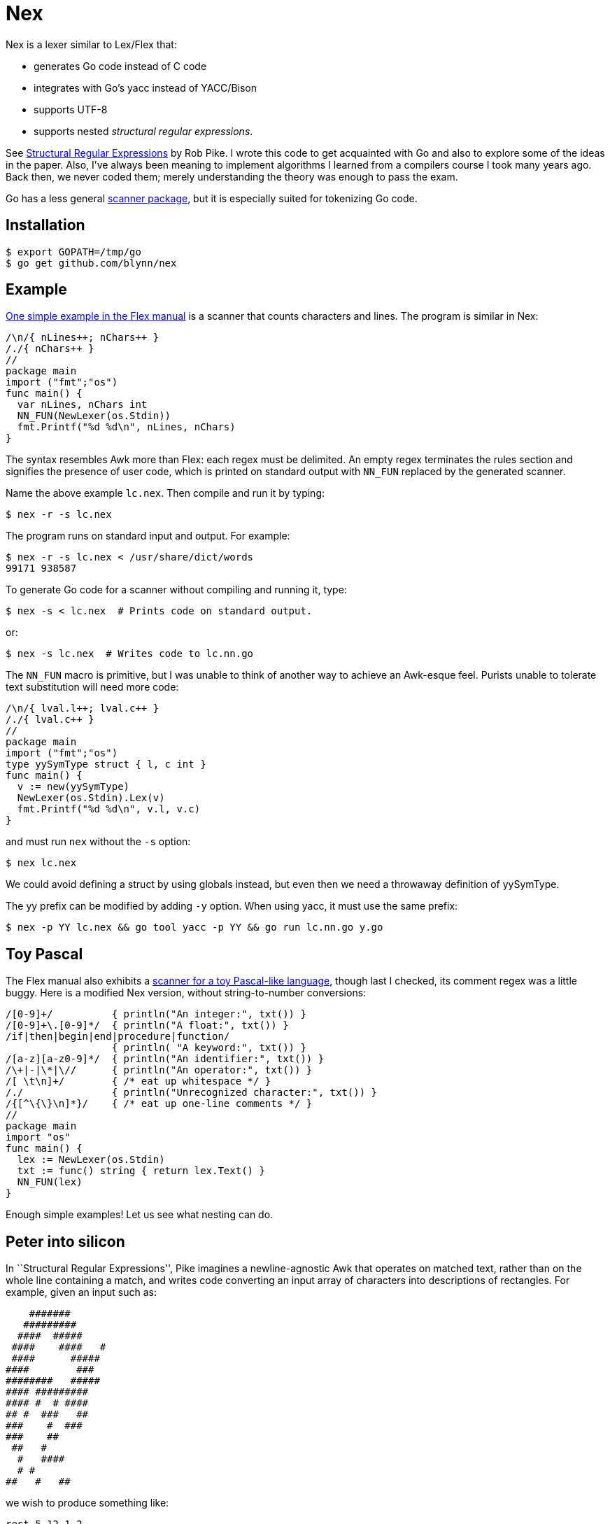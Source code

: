= Nex =

Nex is a lexer similar to Lex/Flex that:

- generates Go code instead of C code
- integrates with Go's yacc instead of YACC/Bison
- supports UTF-8
- supports nested _structural regular expressions_.

See http://doc.cat-v.org/bell_labs/structural_regexps/se.pdf[Structural
Regular Expressions] by Rob Pike. I wrote this code to get acquainted with Go
and also to explore some of the ideas in the paper. Also, I've always been
meaning to implement algorithms I learned from a compilers course I took many
years ago. Back then, we never coded them; merely understanding the theory was
enough to pass the exam.

Go has a less general http://golang.org/pkg/scanner/[scanner package],
but it is especially suited for tokenizing Go code.

== Installation ==

  $ export GOPATH=/tmp/go
  $ go get github.com/blynn/nex

== Example ==

http://flex.sourceforge.net/manual/Simple-Examples.html[One simple example in
the Flex manual] is a scanner that counts characters and lines. The program is
similar in Nex:

------------------------------------------
/\n/{ nLines++; nChars++ }
/./{ nChars++ }
//
package main
import ("fmt";"os")
func main() {
  var nLines, nChars int
  NN_FUN(NewLexer(os.Stdin))
  fmt.Printf("%d %d\n", nLines, nChars)
}
------------------------------------------

The syntax resembles Awk more than Flex: each regex must be delimited. An empty
regex terminates the rules section and signifies the presence of user code,
which is printed on standard output with `NN_FUN` replaced by the generated
scanner.

Name the above example `lc.nex`. Then compile and run it by typing:

 $ nex -r -s lc.nex

The program runs on standard input and output. For example:

 $ nex -r -s lc.nex < /usr/share/dict/words
 99171 938587

To generate Go code for a scanner without compiling and running it, type:

 $ nex -s < lc.nex  # Prints code on standard output.

or:

 $ nex -s lc.nex  # Writes code to lc.nn.go

The `NN_FUN` macro is primitive, but I was unable to think of another way to
achieve an Awk-esque feel. Purists unable to tolerate text substitution will
need more code:

------------------------------------------
/\n/{ lval.l++; lval.c++ }
/./{ lval.c++ }
//
package main
import ("fmt";"os")
type yySymType struct { l, c int }
func main() {
  v := new(yySymType)
  NewLexer(os.Stdin).Lex(v)
  fmt.Printf("%d %d\n", v.l, v.c)
}
------------------------------------------

and must run `nex` without the `-s` option:

 $ nex lc.nex

We could avoid defining a struct by using globals instead, but even then we
need a throwaway definition of yySymType.

The yy prefix can be modified by adding `-y` option. When using yacc, it must use the same prefix:

 $ nex -p YY lc.nex && go tool yacc -p YY && go run lc.nn.go y.go

== Toy Pascal ==

The Flex manual also exhibits a http://flex.sourceforge.net/manual/Simple-Examples.html[scanner for a toy Pascal-like language],
though last I checked, its comment regex was a little buggy. Here is a
modified Nex version, without string-to-number conversions:

------------------------------------------
/[0-9]+/          { println("An integer:", txt()) }
/[0-9]+\.[0-9]*/  { println("A float:", txt()) }
/if|then|begin|end|procedure|function/
                  { println( "A keyword:", txt()) }
/[a-z][a-z0-9]*/  { println("An identifier:", txt()) }
/\+|-|\*|\//      { println("An operator:", txt()) }
/[ \t\n]+/        { /* eat up whitespace */ }
/./               { println("Unrecognized character:", txt()) }
/{[^\{\}\n]*}/    { /* eat up one-line comments */ }
//
package main
import "os"
func main() {
  lex := NewLexer(os.Stdin)
  txt := func() string { return lex.Text() }
  NN_FUN(lex)
}
------------------------------------------

Enough simple examples! Let us see what nesting can do.

== Peter into silicon ==

In ``Structural Regular Expressions'', Pike imagines a newline-agnostic Awk
that operates on matched text, rather than on the whole line containing a
match, and writes code converting an input array of characters into
descriptions of rectangles. For example, given an input such as:

------------------------------------------
    #######
   #########
  ####  #####
 ####    ####   #
 ####      #####
####        ###
########   #####
#### #########
#### #  # ####
## #  ###   ##
###    #  ###
###    ##
 ##   #
  #   ####
  # #
##   #   ##
------------------------------------------

we wish to produce something like:

------------------------------------------
rect 5 12 1 2
rect 4 13 2 3
rect 3 7 3 4
rect 9 14 3 4
...
rect 10 12 16 17
------------------------------------------

With Nex, we don't have to imagine: such programs are real. Below are practical
Nex programs that strongly resemble their theoretical counterparts.
The one-character-at-a-time variant:

------------------------------------------
/ /{ x++ }
/#/{ println("rect", x, x+1, y, y+1); x++ }
/\n/{ x=1; y++ }
//
package main
import "os"
func main() {
  x, y := 1, 1
  NN_FUN(NewLexer(os.Stdin))
}
------------------------------------------

The one-run-at-a-time variant:

------------------------------------------
/ +/{ x+=len(txt()) }
/#+/{ println("rect", x, x+len(txt()), y, y+1); x+=len(txt()) }
/\n/{ x=1; y++ }
//
package main
import "os"
func main() {
  x, y := 1, 1
  lex := NewLexer(os.Stdin)
  txt := func() string { return lex.Text() }
  NN_FUN(lex)
}
------------------------------------------

The programs are more verbose than Awk because Go is the backend.

== Rob but not robot ==

Pike demonstrates how nesting structural expressions leads to a few simple text
editor commands to print all lines containing "rob" but not "robot". Though Nex
fails to separate looping from matching, a corresponding program is bearable:

------------------------------------------
/[^\n]*\n/ < { isrobot = false; isrob = false }
  /robot/    { isrobot = true }
  /rob/      { isrob = true }
>            { if isrob && !isrobot { fmt.print(lex.Text()) } }
//
package main
import ("fmt";"os")
func main() {
  var isrobot, isrob bool
  lex := NewLexer(os.Stdin)
  NN_FUN(lex)
}
------------------------------------------

The "<" and ">" delimit nested expressions, and work as follows.
On reading a line, we find it matches the first regex, so we execute the code
immediately following the opening "<".

Then it's as if we run Nex again, except we focus only on the patterns and
actions up to the closing ">", with the matched line as the entire input. Thus
we look for occurrences of "rob" and "robot" in just the matched line and set
flags accordingly.

After the line ends, we execute the code following the closing ">" and return
to our original state, scanning for more lines.

== Word count ==

We can simultaneously count lines, words, and characters with Nex thanks to
nesting:
------------------------------------------
/[^\n]*\n/ < {}
  /[^ \t\r\n]*/ < {}
    /./  { nChars++ }
  >      { nWords++ }
  /./    { nChars++ }
>        { nLines++ }
//
package main
import ("fmt";"os")
func main() {
  var nLines, nWords, nChars int
  NN_FUN(NewLexer(os.Stdin))
  fmt.Printf("%d %d %d\n", nLines, nWords, nChars)
}
------------------------------------------

The first regex matches entire lines: each line is passed to the first level
of nested regexes. Within this level, the first regex matches words in the
line: each word is passed to the second level of nested regexes. Within
the second level, a regex causes every character of the word to be counted.

Lastly, we also count whitespace characters, a task performed by the second
regex of the first level of nested regexes. We could remove this statement
to count only non-whitespace characters.

== UTF-8 ==

The following Nex program converts Eastern Arabic numerals to the digits used
in the Western world, and also Chinese phrases for numbers (the analog of
something like "one-hundred and fifty-three") into digits.

------------------------------------------
/[零一二三四五六七八九十百千]+/ { fmt.Print(zhToInt(txt())) }
/[٠-٩]/ {
  // The above character class might show up right-to-left in a browser.
  // The equivalent of 0 should be on the left, and the equivalent of 9 should
  // be on the right.
  //
  // The Eastern Arabic numerals are ٠١٢٣٤٥٦٧٨٩.
  fmt.Print([]rune(txt())[0] - rune('٠'))
}
/./ { fmt.Print(txt()) }
//
package main
import ("fmt";"os")
func zhToInt(s string) int {
  n := 0
  prev := 0
  f := func(m int) {
    if 0 == prev { prev = 1 }
    n += m * prev
    prev = 0
  }
  for _, c := range s {
    for m, v := range []rune("一二三四五六七八九") {
      if v == c {
	prev = m+1
	goto continue2
      }
    }
    switch c {
    case '零':
    case '十': f(10)
    case '百': f(100)
    case '千': f(1000)
    }
continue2:
  }
  n += prev
  return n
}
func main() {
  lex := NewLexer(os.Stdin)
  txt := func() string { return lex.Text() }
  NN_FUN(lex)
}
------------------------------------------

== nex and Go's yacc ==

The parser generated by `go tool yacc` exports so little that it's easiest to
keep the lexer and the parser in the same package.

Here's a yacc file based on the
http://dinosaur.compilertools.net/bison/bison_5.html[reverse-Polish-notation
calculator example from the Bison manual]:

------------------------------------------
%{
package main
import "fmt"
%}

%union {
  n int
}

%token NUM
%%
input:    /* empty */
       | input line
;

line:     '\n'
       | exp '\n'      { fmt.Println($1.n); }
;

exp:     NUM           { $$.n = $1.n;        }
       | exp exp '+'   { $$.n = $1.n + $2.n; }
       | exp exp '-'   { $$.n = $1.n - $2.n; }
       | exp exp '*'   { $$.n = $1.n * $2.n; }
       | exp exp '/'   { $$.n = $1.n / $2.n; }
	/* Unary minus    */
       | exp 'n'       { $$.n = -$1.n;       }
;
%%
------------------------------------------

We must import `fmt` even if we don't use it, since code generated by yacc
needs it. Also, the `%union` is mandatory; it generates `yySymType`.

Call the above `rp.y`. Then a suitable lexer, say `rp.nex`, might be:

------------------------------------------
/[ \t]/  { /* Skip blanks and tabs. */ }
/[0-9]*/ { lval.n,_ = strconv.Atoi(yylex.Text()); return NUM }
/./ { return int(yylex.Text()[0]) }
//
package main
import ("os";"strconv")
func main() {
  yyParse(NewLexer(os.Stdin))
}
------------------------------------------

Compile the two with:

 $ nex rp.nex && go tool yacc rp.y && go build y.go rp.nn.go

For brevity, we work in the `main` package. In a larger project we might want
to write a package that exports a function wrapped around `yyParse()`. This is
fine, provided the parser and the lexer are both in the same package.

Alternatively, we could use yacc's `-p` option to change the prefix from `yy`
to one that begins with an uppercase letter.

== Matching the beginning and end of input ==

We can simulate awk's BEGIN and END blocks with a regex that matches the entire
input:

------------------------------------------
/.*/ < { println("BEGIN") }
  /a/  { println("a") }
>      { println("END") }
//
package main
import "os"
func main() {
  NN_FUN(NewLexer(os.Stdin))
}
------------------------------------------

However, this causes Nex to read the entire input into memory. To solve
this problem, Nex supports the following syntax:

------------------------------------------
<      { println("BEGIN") }
  /a/  { println("a") }
>      { println("END") }
package main
import "os"
func main() {
  NN_FUN(NewLexer(os.Stdin))
}
------------------------------------------

In other words, if a bare '<' appears as the first pattern, then its action is
executed before reading the input. The last pattern must be a bare '>', and its
action is executed on end of input.

Additionally, no empty regex is needed to mark the beginning of the Go program.
(Fortunately, an empty regex is also a Go comment, so there's no harm done if
present.)

== Matching Nuances ==

Among rules in the same scope, the longest matching pattern takes precedence.
In event of a tie, the first pattern wins.

Unanchored patterns never match the empty string. For example,

  /(foo)*/ {}

matches "foo" and "foofoo", but not "".

Anchored patterns can match the empty string at most once; after the match, the
start or end null strings are "used up" so will not match again.

Internally, this is implemented by omitting the very first check to see if the
current state is accepted when running the DFA corresponding to the regex. An
alternative would be to simply ignore matches of length 0, but I chose to allow
anchored empty matches just in case there turn out to be applications for them.
I'm open to changing this behaviour.

== Contributing and Testing ==

Check out this repo (or a clone) into a directory with the following structure:

  mkdir -p nex/src
  cd nex/src
  git clone https://github.com/blynn/nex.git

The Makefile will put the binary into e.g. nex/bin

== Reference ==

  func NewLexer(in io.Reader) *Lexer

  // NewLexerWithInit creates a new Lexer object, runs the given callback on it,
  // then returns it.
  func NewLexerWithInit(in io.Reader, initFun func(*Lexer)) *Lexer

  // Lex runs the lexer. Always returns 0.
  // When the -s option is given, this function is not generated;
  // instead, the NN_FUN macro runs the lexer.
	func (yylex *Lexer) Lex(lval *yySymType) int

  // Text returns the matched text.
  func (yylex *Lexer) Text() string

  // Line returns the current line number.
  // The first line is 0.
  func (yylex *Lexer) Line() int

  // Column returns the current column number.
  // The first column is 0.
  func (yylex *Lexer) Column() int
